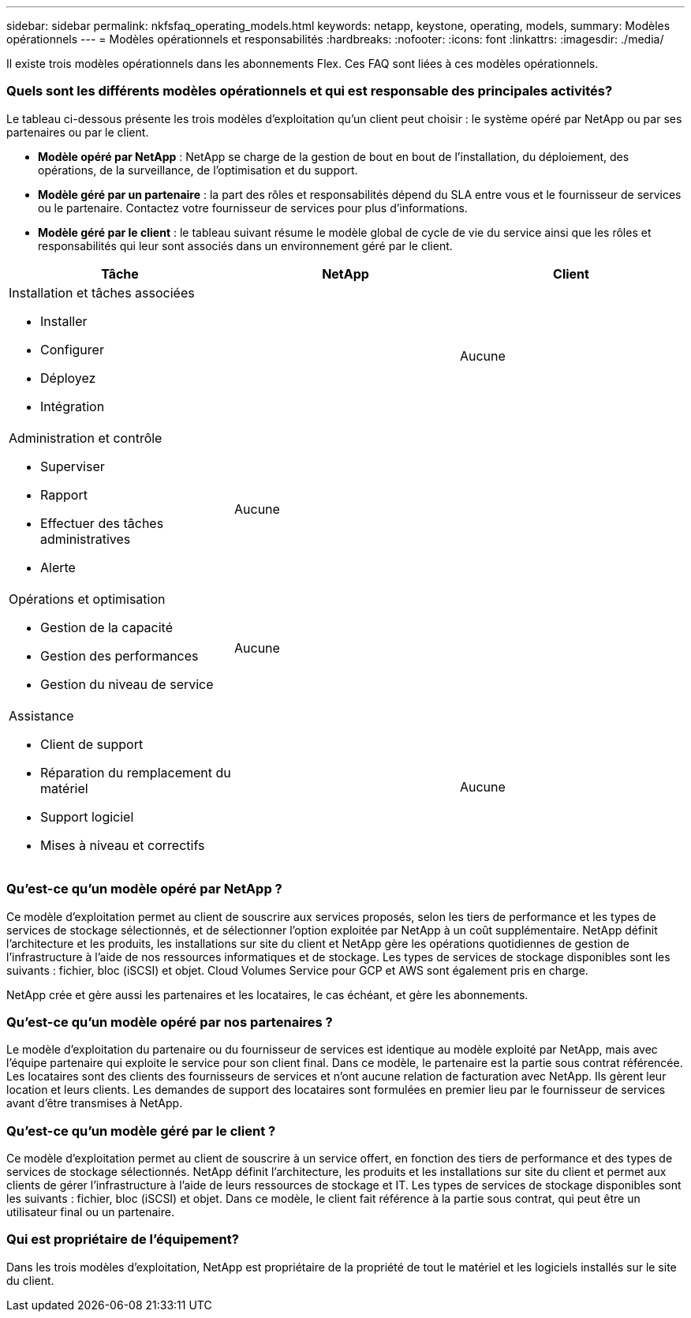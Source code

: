 ---
sidebar: sidebar 
permalink: nkfsfaq_operating_models.html 
keywords: netapp, keystone, operating, models, 
summary: Modèles opérationnels 
---
= Modèles opérationnels et responsabilités
:hardbreaks:
:nofooter: 
:icons: font
:linkattrs: 
:imagesdir: ./media/


[role="lead"]
Il existe trois modèles opérationnels dans les abonnements Flex. Ces FAQ sont liées à ces modèles opérationnels.



=== Quels sont les différents modèles opérationnels et qui est responsable des principales activités?

Le tableau ci-dessous présente les trois modèles d'exploitation qu'un client peut choisir : le système opéré par NetApp ou par ses partenaires ou par le client.

* *Modèle opéré par NetApp* : NetApp se charge de la gestion de bout en bout de l'installation, du déploiement, des opérations, de la surveillance, de l'optimisation et du support.
* *Modèle géré par un partenaire* : la part des rôles et responsabilités dépend du SLA entre vous et le fournisseur de services ou le partenaire. Contactez votre fournisseur de services pour plus d'informations.
* *Modèle géré par le client* : le tableau suivant résume le modèle global de cycle de vie du service ainsi que les rôles et responsabilités qui leur sont associés dans un environnement géré par le client.


|===
| Tâche | NetApp | Client 


 a| 
Installation et tâches associées

* Installer
* Configurer
* Déployez
* Intégration

| image:check.png[""] | Aucune 


 a| 
Administration et contrôle

* Superviser
* Rapport
* Effectuer des tâches administratives
* Alerte

| Aucune | image:check.png[""] 


 a| 
Opérations et optimisation

* Gestion de la capacité
* Gestion des performances
* Gestion du niveau de service

| Aucune | image:check.png[""] 


 a| 
Assistance

* Client de support
* Réparation du remplacement du matériel
* Support logiciel
* Mises à niveau et correctifs

| image:check.png[""] | Aucune 
|===


=== Qu'est-ce qu'un modèle opéré par NetApp ?

Ce modèle d'exploitation permet au client de souscrire aux services proposés, selon les tiers de performance et les types de services de stockage sélectionnés, et de sélectionner l'option exploitée par NetApp à un coût supplémentaire. NetApp définit l'architecture et les produits, les installations sur site du client et NetApp gère les opérations quotidiennes de gestion de l'infrastructure à l'aide de nos ressources informatiques et de stockage. Les types de services de stockage disponibles sont les suivants : fichier, bloc (iSCSI) et objet. Cloud Volumes Service pour GCP et AWS sont également pris en charge.

NetApp crée et gère aussi les partenaires et les locataires, le cas échéant, et gère les abonnements.



=== Qu'est-ce qu'un modèle opéré par nos partenaires ?

Le modèle d'exploitation du partenaire ou du fournisseur de services est identique au modèle exploité par NetApp, mais avec l'équipe partenaire qui exploite le service pour son client final. Dans ce modèle, le partenaire est la partie sous contrat référencée. Les locataires sont des clients des fournisseurs de services et n'ont aucune relation de facturation avec NetApp. Ils gèrent leur location et leurs clients. Les demandes de support des locataires sont formulées en premier lieu par le fournisseur de services avant d'être transmises à NetApp.



=== Qu'est-ce qu'un modèle géré par le client ?

Ce modèle d'exploitation permet au client de souscrire à un service offert, en fonction des tiers de performance et des types de services de stockage sélectionnés. NetApp définit l'architecture, les produits et les installations sur site du client et permet aux clients de gérer l'infrastructure à l'aide de leurs ressources de stockage et IT. Les types de services de stockage disponibles sont les suivants : fichier, bloc (iSCSI) et objet. Dans ce modèle, le client fait référence à la partie sous contrat, qui peut être un utilisateur final ou un partenaire.



=== Qui est propriétaire de l'équipement?

Dans les trois modèles d'exploitation, NetApp est propriétaire de la propriété de tout le matériel et les logiciels installés sur le site du client.
